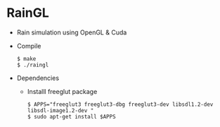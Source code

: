 * RainGL
  - Rain simulation using OpenGL & Cuda
  - Compile
    : $ make
    : $ ./raingl
  - Dependencies
  	+ Installl freeglut package
 		: $ APPS="freeglut3 freeglut3-dbg freeglut3-dev libsdl1.2-dev libsdl-image1.2-dev "
	    : $ sudo apt-get install $APPS

